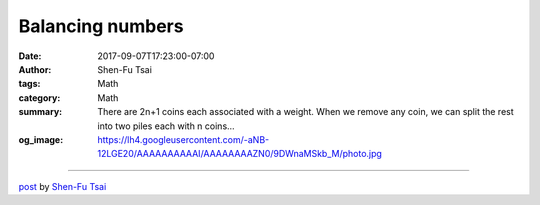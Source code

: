 Balancing numbers
#################

:date: 2017-09-07T17:23:00-07:00
:author: Shen-Fu Tsai
:tags: Math
:category: Math
:summary: There are 2n+1 coins each associated with a weight. When we remove
          any coin, we can split the rest into two piles each with n coins...
:og_image: https://lh4.googleusercontent.com/-aNB-12LGE20/AAAAAAAAAAI/AAAAAAAAZN0/9DWnaMSkb_M/photo.jpg

.. raw:: html

  There are \(2n+1\) coins each associated with a weight. When we remove any coin, we can split the rest into two piles each with \(n\) coins such that the sum of one pile equals the sum of the other. Prove that all coins have the same weight.<br/>
  <br/>
  Proof:<br/>
  First I got this big hint to consider only integers, for which it is simpler: every number should have the same parity (again?!), and since adding a constant to all numbers or dividing them all by \(2\) when they are even does not remove the property, we can keep doing these to them. It is clear that initially all numbers are the same.<br/>
  <br/>
  So why could there be no non-integer not all the same that hold the property? This has something to do with linear algebra. Essentially we are seeking the null space of a certain linear operator \(A\), and we want to prove it&#39;s \(0\). \(A\) consists of integer coefficients, and if its null space is not \(0\), then it certainly contains non-zero points with rational and therefore integer coordinates, a contradiction.<br/>
  <div>
  <br/></div>

  <script src="//cdn.mathjax.org/mathjax/latest/MathJax.js?config=TeX-AMS-MML_HTMLorMML" type="text/javascript"></script>

----

`post <https://oathbystyx.blogspot.com/2017/09/balancing-numbers.html>`_
by
`Shen-Fu Tsai <{filename}/pages/en/sftsai.rst>`_

